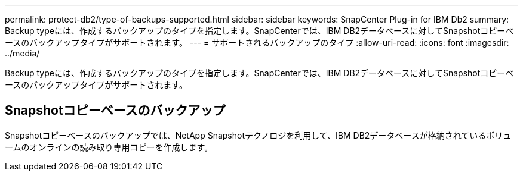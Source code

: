 ---
permalink: protect-db2/type-of-backups-supported.html 
sidebar: sidebar 
keywords: SnapCenter Plug-in for IBM Db2 
summary: Backup typeには、作成するバックアップのタイプを指定します。SnapCenterでは、IBM DB2データベースに対してSnapshotコピーベースのバックアップタイプがサポートされます。 
---
= サポートされるバックアップのタイプ
:allow-uri-read: 
:icons: font
:imagesdir: ../media/


[role="lead"]
Backup typeには、作成するバックアップのタイプを指定します。SnapCenterでは、IBM DB2データベースに対してSnapshotコピーベースのバックアップタイプがサポートされます。



== Snapshotコピーベースのバックアップ

Snapshotコピーベースのバックアップでは、NetApp Snapshotテクノロジを利用して、IBM DB2データベースが格納されているボリュームのオンラインの読み取り専用コピーを作成します。
